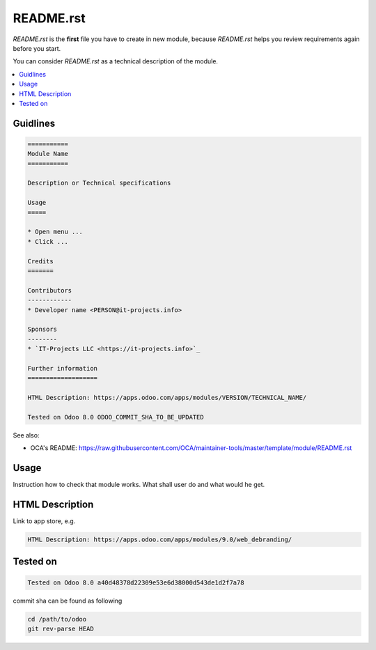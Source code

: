 README.rst
==========

*README.rst* is the **first** file you have to create in new module, because *README.rst* helps you review requirements again before you start.

You can consider *README.rst* as a technical description of the module.

.. contents::
   :local:

Guidlines
---------

.. code-block:: rst

    ===========
    Module Name
    ===========

    Description or Technical specifications

    Usage
    =====

    * Open menu ...
    * Click ...

    Credits
    =======

    Contributors
    ------------
    * Developer name <PERSON@it-projects.info>

    Sponsors
    --------
    * `IT-Projects LLC <https://it-projects.info>`_

    Further information
    ===================

    HTML Description: https://apps.odoo.com/apps/modules/VERSION/TECHNICAL_NAME/

    Tested on Odoo 8.0 ODOO_COMMIT_SHA_TO_BE_UPDATED

See also:

* OCA's README: https://raw.githubusercontent.com/OCA/maintainer-tools/master/template/module/README.rst

Usage
-----

Instruction how to check that module works. What shall user do and what would he get. 

HTML Description
----------------

Link to app store, e.g.

.. code-block:: rst

    HTML Description: https://apps.odoo.com/apps/modules/9.0/web_debranding/

Tested on
---------

.. code-block:: rst

    Tested on Odoo 8.0 a40d48378d22309e53e6d38000d543de1d2f7a78

commit sha can be found as following

.. code-block:: shell

    cd /path/to/odoo
    git rev-parse HEAD

